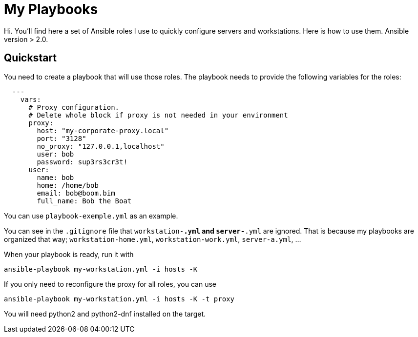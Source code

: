 = My Playbooks

Hi.
You'll find here a set of Ansible roles I use to quickly configure servers and workstations.
Here is how to use them.
Ansible version > 2.0.

== Quickstart

You need to create a playbook that will use those roles.
The playbook needs to provide the following variables for the roles:

[source, yaml]

  ---
    vars:
      # Proxy configuration.
      # Delete whole block if proxy is not needed in your environment
      proxy:
        host: "my-corporate-proxy.local"
        port: "3128"
        no_proxy: "127.0.0.1,localhost"
        user: bob
        password: sup3rs3cr3t!
      user:
        name: bob
        home: /home/bob
        email: bob@boom.bim
        full_name: Bob the Boat

You can use `playbook-exemple.yml` as an example.

You can see in the `.gitignore` file that `workstation-*.yml` and `server-*.yml` are ignored.
That is because my playbooks are organized that way; `workstation-home.yml`, `workstation-work.yml`, `server-a.yml`, ...

When your playbook is ready, run it with

[source, shell]
ansible-playbook my-workstation.yml -i hosts -K

If you only need to reconfigure the proxy for all roles, you can use

[source, shell]
ansible-playbook my-workstation.yml -i hosts -K -t proxy

You will need python2 and python2-dnf installed on the target.

